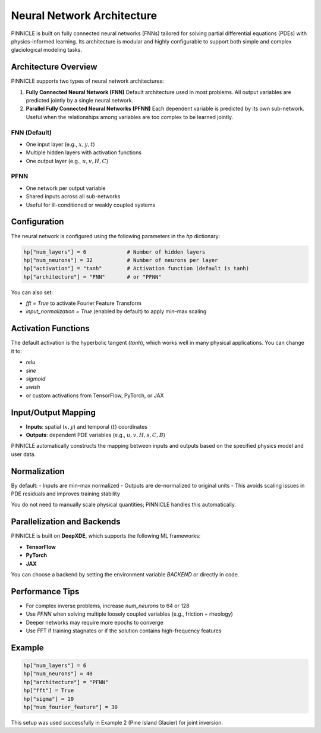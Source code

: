 .. _neural_network:

Neural Network Architecture
===========================

PINNICLE is built on fully connected neural networks (FNNs) tailored for solving partial differential equations (PDEs) with physics-informed learning. Its architecture is modular and highly configurable to support both simple and complex glaciological modeling tasks.

Architecture Overview
---------------------

PINNICLE supports two types of neural network architectures:

1. **Fully Connected Neural Network (FNN)**  
   Default architecture used in most problems. All output variables are predicted jointly by a single neural network.

2. **Parallel Fully Connected Neural Networks (PFNN)**  
   Each dependent variable is predicted by its own sub-network. Useful when the relationships among variables are too complex to be learned jointly.

FNN (Default)
~~~~~~~~~~~~~

.. image:: _static/fnn_architecture.png
   :align: center
   :width: 60%

- One input layer (e.g., :math:`x, y, t`)
- Multiple hidden layers with activation functions
- One output layer (e.g., :math:`u, v, H, C`)

PFNN
~~~~

- One network per output variable
- Shared inputs across all sub-networks
- Useful for ill-conditioned or weakly coupled systems

Configuration
-------------

The neural network is configured using the following parameters in the `hp` dictionary:

.. code-block:: python

   hp["num_layers"] = 6             # Number of hidden layers
   hp["num_neurons"] = 32           # Number of neurons per layer
   hp["activation"] = "tanh"        # Activation function (default is tanh)
   hp["architecture"] = "FNN"       # or "PFNN"

You can also set:

- `fft = True` to activate Fourier Feature Transform
- `input_normalization = True` (enabled by default) to apply min–max scaling

Activation Functions
--------------------

The default activation is the hyperbolic tangent (`tanh`), which works well in many physical applications. You can change it to:

- `relu`
- `sine`
- `sigmoid`
- `swish`
- or custom activations from TensorFlow, PyTorch, or JAX

Input/Output Mapping
--------------------

- **Inputs**: spatial (:math:`x, y`) and temporal (:math:`t`) coordinates
- **Outputs**: dependent PDE variables (e.g., :math:`u, v, H, s, C, B`)

PINNICLE automatically constructs the mapping between inputs and outputs based on the specified physics model and user data.

Normalization
-------------

By default:
- Inputs are min–max normalized
- Outputs are de-normalized to original units
- This avoids scaling issues in PDE residuals and improves training stability

You do not need to manually scale physical quantities; PINNICLE handles this automatically.

Parallelization and Backends
----------------------------

PINNICLE is built on **DeepXDE**, which supports the following ML frameworks:

- **TensorFlow**
- **PyTorch**
- **JAX**

You can choose a backend by setting the environment variable `BACKEND` or directly in code.

Performance Tips
----------------

- For complex inverse problems, increase `num_neurons` to 64 or 128
- Use `PFNN` when solving multiple loosely coupled variables (e.g., friction + rheology)
- Deeper networks may require more epochs to converge
- Use FFT if training stagnates or if the solution contains high-frequency features

Example
-------

.. code-block:: python

   hp["num_layers"] = 6
   hp["num_neurons"] = 40
   hp["architecture"] = "PFNN"
   hp["fft"] = True
   hp["sigma"] = 10
   hp["num_fourier_feature"] = 30

This setup was used successfully in Example 2 (Pine Island Glacier) for joint inversion.


